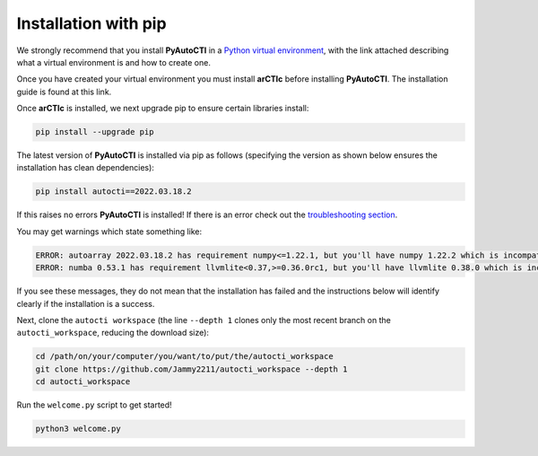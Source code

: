 .. _pip:

Installation with pip
=====================

We strongly recommend that you install **PyAutoCTI** in a
`Python virtual environment <https://www.geeksforgeeks.org/python-virtual-environment/>`_, with the link attached
describing what a virtual environment is and how to create one.

Once you have created your virtual environment you must install **arCTIc** before installing **PyAutoCTI**. The
installation guide is found at this link.

Once **arCTIc** is installed, we next upgrade pip to ensure certain libraries install:

.. code-block:: bash

    pip install --upgrade pip

The latest version of **PyAutoCTI** is installed via pip as follows (specifying the version as shown below ensures
the installation has clean dependencies):

.. code-block:: bash

    pip install autocti==2022.03.18.2

If this raises no errors **PyAutoCTI** is installed! If there is an error check out
the `troubleshooting section <https://pyautocti.readthedocs.io/en/latest/installation/troubleshooting.html>`_.

You may get warnings which state something like:

.. code-block:: bash

    ERROR: autoarray 2022.03.18.2 has requirement numpy<=1.22.1, but you'll have numpy 1.22.2 which is incompatible.
    ERROR: numba 0.53.1 has requirement llvmlite<0.37,>=0.36.0rc1, but you'll have llvmlite 0.38.0 which is incompatible.

If you see these messages, they do not mean that the installation has failed and the instructions below will
identify clearly if the installation is a success.

Next, clone the ``autocti workspace`` (the line ``--depth 1`` clones only the most recent branch on
the ``autocti_workspace``, reducing the download size):

.. code-block:: bash

   cd /path/on/your/computer/you/want/to/put/the/autocti_workspace
   git clone https://github.com/Jammy2211/autocti_workspace --depth 1
   cd autocti_workspace

Run the ``welcome.py`` script to get started!

.. code-block:: bash

   python3 welcome.py